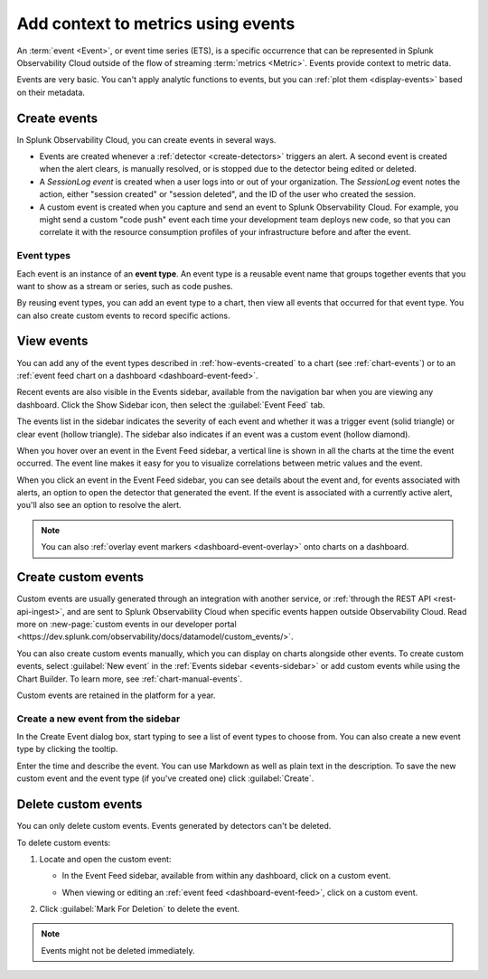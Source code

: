 .. _events-intro:

*****************************************************************
Add context to metrics using events
*****************************************************************

.. meta::
   :description: Events provide context to metric data by representing what is happening in your systems. Learn how to view event data and create custom events.

An :term:`event <Event>`, or event time series (ETS), is a specific occurrence that can be represented in Splunk Observability Cloud outside of the flow of streaming :term:`metrics <Metric>`. Events provide context to metric data.

Events are very basic. You can't apply analytic functions to events, but you can :ref:`plot them <display-events>` based on their metadata.

.. _how-events-created:

Create events
=============================================================================

In Splunk Observability Cloud, you can create events in several ways.

-  Events are created whenever a :ref:`detector <create-detectors>` triggers an alert. A second event is created when the alert clears, is manually resolved, or is stopped due to the detector being edited or deleted.

-  A `SessionLog event` is created when a user logs into or out of your organization. The `SessionLog` event notes the action, either "session created" or "session deleted", and the ID of the user who created the session.

-  A custom event is created when you capture and send an event to Splunk Observability Cloud. For example, you might send a custom "code push" event each time your development team deploys new code, so that you can correlate it with the resource consumption profiles of your infrastructure before and after the event.

.. _event-type:

Event types
-----------------------------

Each event is an instance of an :strong:`event type`. An event type is a reusable event name that groups together events that you want to show as a stream or series, such as code pushes. 

By reusing event types, you can add an event type to a chart, then view all events that occurred for that event type. You can also create custom events to record specific actions.

.. _display-events:

View events
=============================================================================

You can add any of the event types described in :ref:`how-events-created` to a chart (see :ref:`chart-events`) or to an :ref:`event feed chart on a dashboard <dashboard-event-feed>`.

.. _events-sidebar:

Recent events are also visible in the Events sidebar, available from the navigation bar when you are viewing any dashboard. Click the Show Sidebar icon, then select the :guilabel:`Event Feed` tab.

.. image:: /_images/images-charts/events/show-metrics-sidebar.png
   :width: 99%
   :alt: Event Feed sidebar open on the side

The events list in the sidebar indicates the severity of each event and whether it was a trigger event (solid triangle) or clear event (hollow triangle). The sidebar also indicates if an event was a custom event (hollow diamond).

When you hover over an event in the Event Feed sidebar, a vertical line is shown in all the charts at the time the event occurred. The event line makes it easy for you to visualize correlations between metric values and the event.

.. image:: /_images/images-charts/events/event-line.png
   :width: 99%
   :alt: Event line in all charts

When you click an event in the Event Feed sidebar, you can see details about the event and, for events associated with alerts, an option to open the detector that generated the event. If the event is associated with a currently active alert, you'll also see an option to resolve the alert.

.. note:: You can also :ref:`overlay event markers <dashboard-event-overlay>` onto charts on a dashboard.

.. _custom-event:

Create custom events
=============================================================================

Custom events are usually generated through an integration with another service, or :ref:`through the REST API <rest-api-ingest>`, and are sent to Splunk Observability Cloud when specific events happen outside Observability Cloud. Read more on :new-page:`custom events in our developer portal <https://dev.splunk.com/observability/docs/datamodel/custom_events/>`.

You can also create custom events manually, which you can display on charts alongside other events. To create custom events, select :guilabel:`New event` in the :ref:`Events sidebar <events-sidebar>` or add custom events while using the Chart Builder. To learn more, see :ref:`chart-manual-events`.

Custom events are retained in the platform for a year.

.. _new-event:

Create a new event from the sidebar
--------------------------------------------------------------------------

In the Create Event dialog box, start typing to see a list of event types to choose from. You can also create a new event type by clicking the tooltip.

.. image:: /_images/images-charts/events/create-event.png
   :width: 65%
   :alt: Create Event dialog box with sample event type

Enter the time and describe the event. You can use Markdown as well as plain text in the description. To save the new custom event and the event type (if you've created one) click :guilabel:`Create`.

.. _edit-delete-events:

Delete custom events
=============================================================================

You can only delete custom events. Events generated by detectors can't be deleted.

To delete custom events:

#. Locate and open the custom event:

   -  In the Event Feed sidebar, available from within any dashboard, click on a custom event.
   -  When viewing or editing an :ref:`event feed <dashboard-event-feed>`, click on a custom event.

      .. image:: /_images/images-charts/events/delete-event.png
         :width: 65%
         :alt: Event dialog box

#. Click :guilabel:`Mark For Deletion` to delete the event.

.. note:: Events might not be deleted immediately. 
